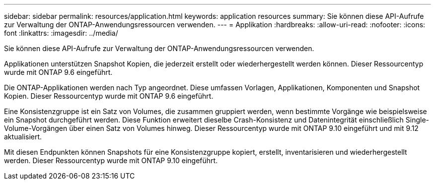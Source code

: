 ---
sidebar: sidebar 
permalink: resources/application.html 
keywords: application resources 
summary: Sie können diese API-Aufrufe zur Verwaltung der ONTAP-Anwendungsressourcen verwenden. 
---
= Applikation
:hardbreaks:
:allow-uri-read: 
:nofooter: 
:icons: font
:linkattrs: 
:imagesdir: ../media/


[role="lead"]
Sie können diese API-Aufrufe zur Verwaltung der ONTAP-Anwendungsressourcen verwenden.

Applikationen unterstützen Snapshot Kopien, die jederzeit erstellt oder wiederhergestellt werden können. Dieser Ressourcentyp wurde mit ONTAP 9.6 eingeführt.

Die ONTAP-Applikationen werden nach Typ angeordnet. Diese umfassen Vorlagen, Applikationen, Komponenten und Snapshot Kopien. Dieser Ressourcentyp wurde mit ONTAP 9.6 eingeführt.

Eine Konsistenzgruppe ist ein Satz von Volumes, die zusammen gruppiert werden, wenn bestimmte Vorgänge wie beispielsweise ein Snapshot durchgeführt werden. Diese Funktion erweitert dieselbe Crash-Konsistenz und Datenintegrität einschließlich Single-Volume-Vorgängen über einen Satz von Volumes hinweg. Dieser Ressourcentyp wurde mit ONTAP 9.10 eingeführt und mit 9.12 aktualisiert.

Mit diesen Endpunkten können Snapshots für eine Konsistenzgruppe kopiert, erstellt, inventarisieren und wiederhergestellt werden. Dieser Ressourcentyp wurde mit ONTAP 9.10 eingeführt.
